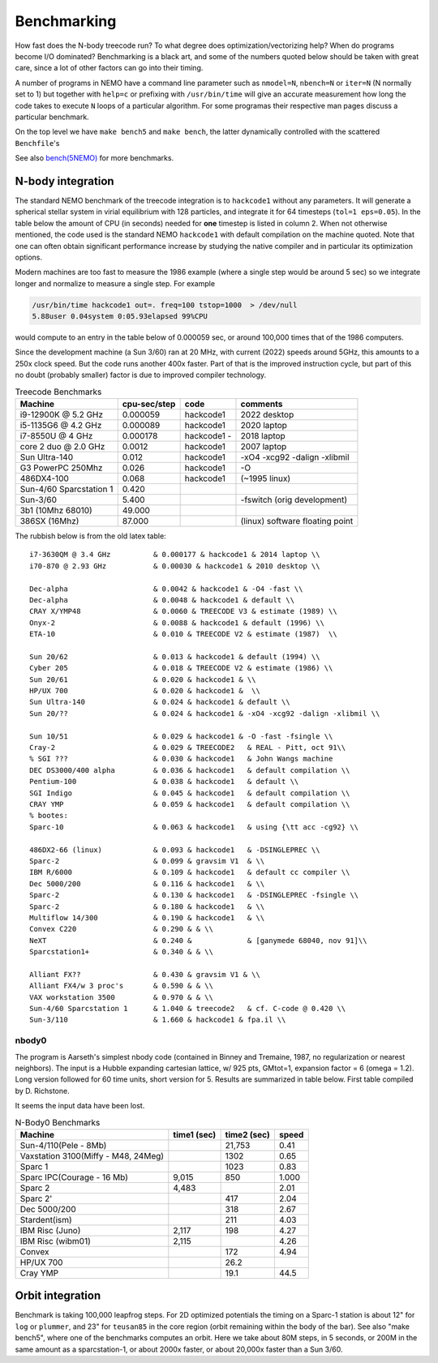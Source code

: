 .. _bench:

Benchmarking
============

How fast does the N-body treecode run?
To what degree does optimization/vectorizing help? When do
programs become I/O dominated? Benchmarking is a black art, and
some of the numbers quoted below should
be taken with great care, since a lot of other factors can go into
their timing.

A number of programs in NEMO have a command line parameter such as
``nmodel=N``, ``nbench=N`` or ``iter=N`` (N normally set to 1)
but together with ``help=c`` or prefixing with ``/usr/bin/time`` will
give an accurate measurement how long
the code takes to execute ``N`` loops of a particular algorithm. For
some programas their respective man pages discuss a particular benchmark.

On the top level we have ``make bench5`` and ``make bench``, the latter
dynamically controlled with the scattered ``Benchfile``'s

See also
`bench(5NEMO) <https://teuben.github.io/nemo/man_html/bench.5.html>`_
for more benchmarks.


N-body integration
------------------

The standard NEMO benchmark of the treecode integration is to
``hackcode1`` without any parameters.  It will generate a spherical
stellar system in virial equilibrium with 128 particles, and integrate
it for 64 timesteps (``tol=1 eps=0.05``).  In the table below the
amount of CPU (in seconds) needed for **one** timestep is listed in
column 2. When not otherwise mentioned, the code used is the standard
NEMO ``hackcode1`` with default compilation on the machine
quoted. Note that one can often obtain significant performance
increase by studying the native compiler and in particular its
optimization options.

Modern machines are too fast to measure the 1986 example (where
a single step would be around 5 sec) so we
integrate longer and normalize to measure a single step. For example

.. code-block:: bash

   /usr/bin/time hackcode1 out=. freq=100 tstop=1000  > /dev/null
   5.88user 0.04system 0:05.93elapsed 99%CPU		

would compute to an entry in the table below of 0.000059 sec,
or around 100,000 times that of the 1986 computers.

Since the development machine (a Sun 3/60) ran at 20 MHz, with current (2022)
speeds around 5GHz, this amounts to a 250x clock speed. But the code
runs another 400x faster. Part of that is the improved instruction cycle, but
part of this no doubt (probably smaller) factor is due to improved compiler technology.


.. list-table::    Treecode Benchmarks
   :header-rows: 1

   * - Machine
     - cpu-sec/step
     - code      
     - comments
   * - i9-12900K @ 5.2 GHz
     - 0.000059
     - hackcode1
     - 2022 desktop
   * - i5-1135G6 @ 4.2 GHz
     - 0.000089
     - hackcode1
     - 2020 laptop
   * - i7-8550U @ 4 GHz
     - 0.000178
     - hackcode1  -
     - 2018 laptop
   * - core 2 duo @ 2.0 GHz
     - 0.0012
     - hackcode1
     - 2007 laptop

   * - Sun Ultra-140
     - 0.012
     - hackcode1
     - -xO4 -xcg92 -dalign -xlibmil

   * - G3 PowerPC 250Mhz
     - 0.026
     - hackcode1
     - -O

   * - 486DX4-100
     - 0.068
     - hackcode1
     - (~1995 linux)

   * - Sun-4/60 Sparcstation 1
     - 0.420
     -
     -
     
   * - Sun-3/60
     - 5.400
     -
     - -fswitch (orig development)
   * - 3b1 (10Mhz 68010)
     - 49.000
     -
     -
   * - 386SX (16Mhz)
     - 87.000
     -
     - (linux) software floating point


The rubbish below is from the old latex table::
     
   i7-3630QM @ 3.4 GHz          & 0.000177 & hackcode1 & 2014 laptop \\
   i70-870 @ 2.93 GHz	        & 0.00030 & hackcode1 & 2010 desktop \\

   Dec-alpha		        & 0.0042 & hackcode1 & -O4 -fast \\
   Dec-alpha		        & 0.0048 & hackcode1 & default \\
   CRAY X/YMP48                 & 0.0060 & TREECODE V3 & estimate (1989) \\
   Onyx-2			& 0.0088 & hackcode1 & default (1996) \\
   ETA-10                       & 0.010 & TREECODE V2 & estimate (1987)  \\

   Sun 20/62                    & 0.013 & hackcode1 & default (1994) \\
   Cyber 205                    & 0.018 & TREECODE V2 & estimate (1986) \\
   Sun 20/61                    & 0.020 & hackcode1 & \\
   HP/UX 700                    & 0.020 & hackcode1 &  \\
   Sun Ultra-140		& 0.024 & hackcode1 & default \\
   Sun 20/??		        & 0.024 & hackcode1 & -xO4 -xcg92 -dalign -xlibmil \\

   Sun 10/51                    & 0.029 & hackcode1 & -O -fast -fsingle \\
   Cray-2                       & 0.029 & TREECODE2   & REAL - Pitt, oct 91\\
   % SGI ???                    & 0.030 & hackcode1   & John Wangs machine
   DEC DS3000/400 alpha         & 0.036 & hackcode1   & default compilation \\
   Pentium-100                  & 0.038 & hackcode1   & default \\
   SGI Indigo		        & 0.045 & hackcode1   & default compilation \\
   CRAY YMP                     & 0.059 & hackcode1   & default compilation \\
   % bootes:
   Sparc-10                     & 0.063 & hackcode1   & using {\tt acc -cg92} \\

   486DX2-66 (linux)            & 0.093 & hackcode1   & -DSINGLEPREC \\
   Sparc-2	                & 0.099 & gravsim V1  & \\
   IBM R/6000                   & 0.109 & hackcode1   & default cc compiler \\
   Dec 5000/200		        & 0.116 & hackcode1   & \\
   Sparc-2                      & 0.130 & hackcode1   & -DSINGLEPREC -fsingle \\
   Sparc-2                      & 0.180 & hackcode1   & \\
   Multiflow 14/300             & 0.190 & hackcode1   & \\
   Convex C220                  & 0.290 & & \\
   NeXT                         & 0.240 &             & [ganymede 68040, nov 91]\\
   Sparcstation1+               & 0.340 & & \\

   Alliant FX??                 & 0.430 & gravsim V1 & \\
   Alliant FX4/w 3 proc's       & 0.590 & & \\
   VAX workstation 3500         & 0.970 & & \\
   Sun-4/60 Sparcstation 1      & 1.040 & treecode2   & cf. C-code @ 0.420 \\
   Sun-3/110                    & 1.660 & hackcode1 & fpa.il \\




nbody0
~~~~~~

The program is Aarseth's simplest
nbody code (contained in Binney and Tremaine, 1987, no regularization or nearest neighbors).
The input is
a Hubble expanding cartesian lattice, w/ 925 pts, GMtot=1, expansion
factor = 6 (omega = 1.2).  Long version followed for 60 time units,
short version for 5. Results are summarized in table below. First
table compiled by D. Richstone.

It seems the input data have been lost.


.. list-table::    N-Body0 Benchmarks
   :header-rows: 1

   * - Machine
     - time1 (sec)
     - time2 (sec)
     - speed
   * - Sun-4/110(Pele - 8Mb)
     - 
     - 21,753
     - 0.41
   * - Vaxstation 3100(Miffy - M48, 24Meg)
     -
     - 1302
     - 0.65
   * - Sparc 1
     -
     - 1023
     - 0.83
   * - Sparc IPC(Courage - 16 Mb)
     - 9,015
     - 850
     - 1.000
   * - Sparc 2
     - 4,483
     -
     - 2.01
   * - Sparc 2'	
     -
     - 417
     - 2.04

   * - Dec 5000/200
     -
     - 318
     - 2.67

   * - Stardent(ism)
     -
     - 211
     - 4.03

   * - IBM Risc (Juno)
     - 2,117
     - 198
     - 4.27
					
   * - IBM Risc (wibm01)
     - 2,115
     -
     - 4.26
   * - Convex
     -
     - 172 
     - 4.94
   * - HP/UX 700
     -
     - 26.2 
     -

   * - Cray YMP	
     -
     - 19.1
     - 44.5



Orbit integration
-----------------

Benchmark is taking 100,000 leapfrog steps. For 2D optimized 
potentials the timing on
a Sparc-1 station is about 12" for ``log`` or ``plummer``, and 
23" for ``teusan85`` in the core region (orbit remaining within
the body of the bar).  See also "make bench5", where one of the
benchmarks computes an orbit. Here we take about 80M steps, in
5 seconds, or 200M in the same amount as a sparcstation-1, or
about 2000x faster, or about 20,000x faster than a Sun 3/60.



